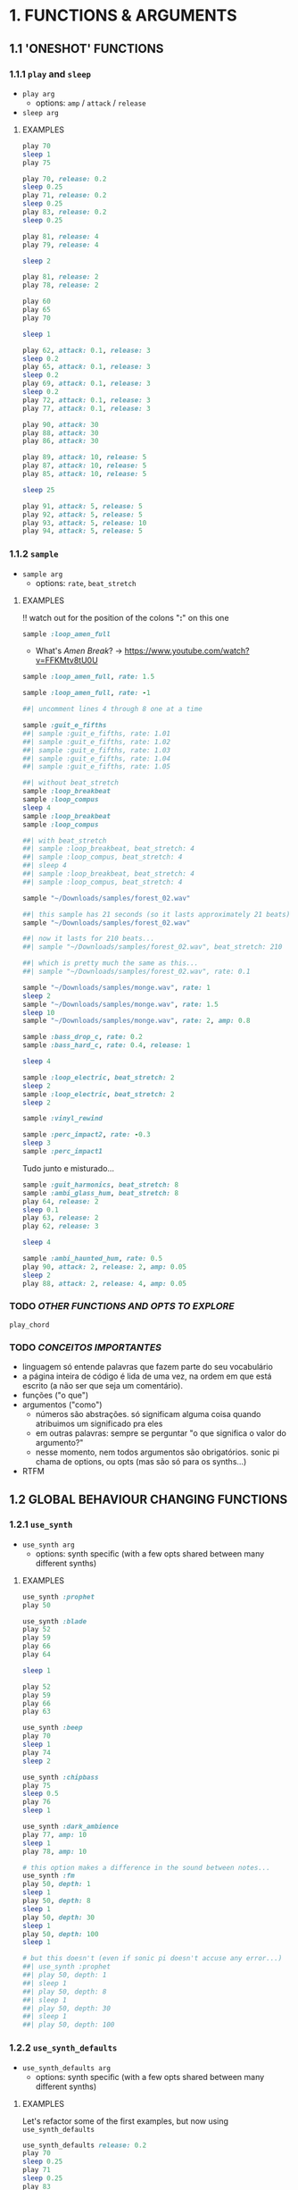 * 1. FUNCTIONS & ARGUMENTS
** 1.1 'ONESHOT' FUNCTIONS
*** 1.1.1 ~play~ and ~sleep~
- ~play arg~
  - options: ~amp~ / ~attack~ / ~release~
- ~sleep arg~

**** EXAMPLES
#+BEGIN_SRC ruby
play 70
sleep 1
play 75
#+END_SRC

#+BEGIN_SRC ruby
play 70, release: 0.2
sleep 0.25
play 71, release: 0.2
sleep 0.25
play 83, release: 0.2
sleep 0.25

play 81, release: 4
play 79, release: 4

sleep 2

play 81, release: 2
play 78, release: 2
#+END_SRC

#+BEGIN_SRC ruby
play 60
play 65
play 70

sleep 1

play 62, attack: 0.1, release: 3
sleep 0.2
play 65, attack: 0.1, release: 3
sleep 0.2
play 69, attack: 0.1, release: 3
sleep 0.2
play 72, attack: 0.1, release: 3
play 77, attack: 0.1, release: 3
#+END_SRC

#+BEGIN_SRC ruby
play 90, attack: 30
play 88, attack: 30
play 86, attack: 30

play 89, attack: 10, release: 5
play 87, attack: 10, release: 5
play 85, attack: 10, release: 5

sleep 25

play 91, attack: 5, release: 5
play 92, attack: 5, release: 5
play 93, attack: 5, release: 10
play 94, attack: 5, release: 5
#+END_SRC


*** 1.1.2 ~sample~
- ~sample arg~
  - options: ~rate~, ~beat_stretch~

**** EXAMPLES
!! watch out for the position of the colons "*:*" on this one

#+BEGIN_SRC ruby
sample :loop_amen_full
#+END_SRC

- What's /Amen Break/? -> https://www.youtube.com/watch?v=FFKMtv8tU0U

#+BEGIN_SRC ruby
sample :loop_amen_full, rate: 1.5
#+END_SRC

#+BEGIN_SRC ruby
sample :loop_amen_full, rate: -1
#+END_SRC

#+BEGIN_SRC ruby
##| uncomment lines 4 through 8 one at a time

sample :guit_e_fifths
##| sample :guit_e_fifths, rate: 1.01
##| sample :guit_e_fifths, rate: 1.02
##| sample :guit_e_fifths, rate: 1.03
##| sample :guit_e_fifths, rate: 1.04
##| sample :guit_e_fifths, rate: 1.05
#+END_SRC

#+BEGIN_SRC ruby
##| without beat_stretch
sample :loop_breakbeat
sample :loop_compus
sleep 4
sample :loop_breakbeat
sample :loop_compus

##| with beat_stretch
##| sample :loop_breakbeat, beat_stretch: 4
##| sample :loop_compus, beat_stretch: 4
##| sleep 4
##| sample :loop_breakbeat, beat_stretch: 4
##| sample :loop_compus, beat_stretch: 4
#+END_SRC

#+BEGIN_SRC ruby
sample "~/Downloads/samples/forest_02.wav"
#+END_SRC

#+BEGIN_SRC ruby
##| this sample has 21 seconds (so it lasts approximately 21 beats)
sample "~/Downloads/samples/forest_02.wav"

##| now it lasts for 210 beats...
##| sample "~/Downloads/samples/forest_02.wav", beat_stretch: 210

##| which is pretty much the same as this...
##| sample "~/Downloads/samples/forest_02.wav", rate: 0.1
#+END_SRC

#+BEGIN_SRC ruby
sample "~/Downloads/samples/monge.wav", rate: 1
sleep 2
sample "~/Downloads/samples/monge.wav", rate: 1.5
sleep 10
sample "~/Downloads/samples/monge.wav", rate: 2, amp: 0.8
#+END_SRC

#+BEGIN_SRC ruby
sample :bass_drop_c, rate: 0.2
sample :bass_hard_c, rate: 0.4, release: 1

sleep 4

sample :loop_electric, beat_stretch: 2
sleep 2
sample :loop_electric, beat_stretch: 2
sleep 2

sample :vinyl_rewind

sample :perc_impact2, rate: -0.3
sleep 3
sample :perc_impact1
#+END_SRC

Tudo junto e misturado...

#+BEGIN_SRC ruby
sample :guit_harmonics, beat_stretch: 8
sample :ambi_glass_hum, beat_stretch: 8
play 64, release: 2
sleep 0.1
play 63, release: 2
play 62, release: 3

sleep 4

sample :ambi_haunted_hum, rate: 0.5
play 90, attack: 2, release: 2, amp: 0.05
sleep 2
play 88, attack: 2, release: 4, amp: 0.05
#+END_SRC

*** TODO /OTHER FUNCTIONS AND OPTS TO EXPLORE/
~play_chord~

*** TODO /CONCEITOS IMPORTANTES/
- linguagem só entende palavras que fazem parte do seu vocabulário
- a página inteira de código é lida de uma vez, na ordem em que está escrito (a não ser que seja um comentário).
- funções ("o que")
- argumentos ("como")
  - números são abstrações. só significam alguma coisa quando atribuimos um significado pra eles
  - em outras palavras: sempre se perguntar "o que significa o valor do argumento?"
  - nesse momento, nem todos argumentos são obrigatórios. sonic pi chama de options, ou opts (mas são só para os synths...)
- RTFM

** 1.2 GLOBAL BEHAVIOUR CHANGING FUNCTIONS
*** 1.2.1 ~use_synth~
- ~use_synth arg~
  - options: synth specific (with a few opts shared between many different synths)

**** EXAMPLES

#+BEGIN_SRC ruby
use_synth :prophet
play 50
#+END_SRC

#+BEGIN_SRC ruby
use_synth :blade
play 52
play 59
play 66
play 64

sleep 1

play 52
play 59
play 66
play 63
#+END_SRC

#+BEGIN_SRC ruby
use_synth :beep
play 70
sleep 1
play 74
sleep 2

use_synth :chipbass
play 75
sleep 0.5
play 76
sleep 1

use_synth :dark_ambience
play 77, amp: 10
sleep 1
play 78, amp: 10
#+END_SRC

#+BEGIN_SRC ruby
# this option makes a difference in the sound between notes...
use_synth :fm
play 50, depth: 1
sleep 1
play 50, depth: 8
sleep 1
play 50, depth: 30
sleep 1
play 50, depth: 100
sleep 1

# but this doesn't (even if sonic pi doesn't accuse any error...)
##| use_synth :prophet
##| play 50, depth: 1
##| sleep 1
##| play 50, depth: 8
##| sleep 1
##| play 50, depth: 30
##| sleep 1
##| play 50, depth: 100
#+END_SRC

*** 1.2.2 ~use_synth_defaults~
- ~use_synth_defaults arg~
  - options: synth specific (with a few opts shared between many different synths)

**** EXAMPLES
Let's refactor some of the first examples, but now using ~use_synth_defaults~
#+BEGIN_SRC ruby
use_synth_defaults release: 0.2
play 70
sleep 0.25
play 71
sleep 0.25
play 83
sleep 0.25

use_synth_defaults release: 4
play 81
play 79

sleep 2

use_synth_defaults release: 2
play 81
play 78
#+END_SRC

#+BEGIN_SRC ruby
play 60
play 65
play 70

sleep 1

use_synth_defaults attack: 0.1, release: 3

play 62
sleep 0.2
play 65
sleep 0.2
play 69
sleep 0.2
play 72
play 77
#+END_SRC

Tudo junto e misturado...

#+BEGIN_SRC ruby
use_synth :fm
play 67, release: 6, depth: 100, amp: 0.8

use_synth :dsaw
use_synth_defaults release: 5, detune: 0.2

play 67
play 70
play 74

sleep 5

use_synth :prophet
use_synth_defaults release: 0.2

play 67
sleep 0.2
play 70
sleep 0.2
play 74
sleep 0.2
play 67
play 70
play 74
#+END_SRC

* 2. BLOCKS
** 2.1 ~LOOP DO/END~

- ~loop do <code> end~

**** EXAMPLES
#+BEGIN_SRC ruby
loop do
  sample :bd_fat
  sleep 1
end
#+END_SRC

#+BEGIN_SRC ruby
loop do
  play 72
  sleep 1
end

play 666 #this never get's evaluated
#+END_SRC

#+BEGIN_SRC ruby
# All play no sleep makes loop a dull thread...
loop do
  play 70
end
#+END_SRC


** 2.2 ~n.TIMES DO/END~
- ~n.times do <code> end~

**** EXAMPLES

#+BEGIN_SRC ruby
8.times do
  sample :drum_cymbal_closed
  sleep 0.1
end

4.times do
  sample :drum_cymbal_open
  sleep 0.4
end
#+END_SRC

#+BEGIN_SRC ruby
use_bpm 112
use_synth_defaults release: 0.3

2.times do
  play 50
  sleep 0.5
  play 50
  sleep 0.5
  play 50
  sleep 0.5
  play 50
  sleep 0.25
  play 50
  sleep 0.25
  play 50, release: 0.5
  sleep 0.5
  play 43, release: 1
  sleep 2
end

use_synth :piano
use_synth_defaults release: 1

play 74
play 79
play 86

sleep 1

play 74
play 81
play 86
#+END_SRC


** 2.3 NESTING

*** 2.3.1 LOOP INCEPTION

#+BEGIN_SRC ruby
loop do
  8.times do
    sample :drum_cymbal_closed
    sleep 0.1
  end
  
  4.times do
    sample :drum_cymbal_open
    sleep 0.4
  end
end
#+END_SRC

#+BEGIN_SRC ruby
use_bpm 76

loop do
  2.times do
    sample :drum_heavy_kick
    sleep 0.5
  end
  
  sample :drum_snare_hard
  sleep 1
end
#+END_SRC

- Without playing the next example, can you analize it and tell:
  - Since the outer ~loop do/end~ block has no ~sleep~ (did you noticed?), does that mean the code will crash and not play at all?
  - If you think it won't crash, how many seconds after the beggining will ~play 90~ and ~play 86~ be heard?
#+BEGIN_SRC ruby
loop do
  sample :loop_compus, beat_stretch: 8
  
  2.times do
    sample :bass_drop_c, amp: 0.5, beat_stretch: 2
    sleep 2
    sample :bass_hard_c, amp: 0.5, beat_stretch: 2
    sleep 2
    
    play 90
  end
  
  play 86
end
#+END_SRC

- From the built in tutorial, under item 5.2 "Iteration and Loops":
#+BEGIN_SRC ruby
4.times do

  sample :drum_heavy_kick
  2.times do
    sample :elec_blip2, rate: 2
    sleep 0.25
  end

  sample :elec_snare
  4.times do
    sample :drum_tom_mid_soft
    sleep 0.125
  end

end
#+END_SRC

*** 2.3.2 EFFECTS


* 3. RANDOMIZATION

- rrand(x, y)
  - give two values, and a random number inside the /range/ will be chosen

** FUNCTION AS ARGUMENT FOR OTHER FUNCTIONS
#+BEGIN_SRC ruby
print rrand(20, 30)
#+END_SRC

#+BEGIN_SRC ruby
loop do
  sample :perc_bell, rate: (rrand 0.125, 1.5)
  sleep rrand(0.2, 2)
end
#+END_SRC

#+BEGIN_SRC ruby
use_synth :tb303
use_synth_defaults release: 0.2

loop do
  play 40, cutoff: rrand(50, 90)
  sleep 0.2
end
#+END_SRC

** CHOOSE A NUMBER
- [].choose 
  - give a list of itens inside [brackets], and /only/ itens from that list will be chosen

#+BEGIN_SRC ruby
loop do
  sample :drum_bass_hard
  sleep [0.25, 0.5].choose
end
#+END_SRC

#+BEGIN_SRC ruby
loop do
  sample [:drum_cymbal_closed, :drum_cymbal_open].choose
  sleep [0.125, 0.25, 0.5].choose
end
#+END_SRC

#+BEGIN_SRC ruby
use_bpm 120

loop do
  8.times do
    sample :drum_cymbal_closed
    sleep 0.25
  end
  
  4.times do
    sample :drum_cymbal_open
    sleep [0.25, 0.5].choose
  end
end
#+END_SRC

* 4. MODULARITY / FUNCTION AS ARGUMENT FOR OTHER FUNCTIONS
- mover toda a sessão para cá, junto com randomização
- exemplo como

#+BEGIN_SRC ruby
sample :loop_amen
sleep sample_duration :loop_amen
sample :loop_amen

# já que
prints(sample_duration :loop_amen)
#+END_SRC

* BONUS STUFF!
** live_loop

#+BEGIN_SRC ruby
live_loop :myBDLoop do
  sample :drum_bass_hard
  sleep [0.5, 0.25].choose
end

live_loop :myCymbalLoop do
  stop
  sample :drum_cymbal_open
  sleep [0.125, 0.25].choose
end
#+END_SRC
